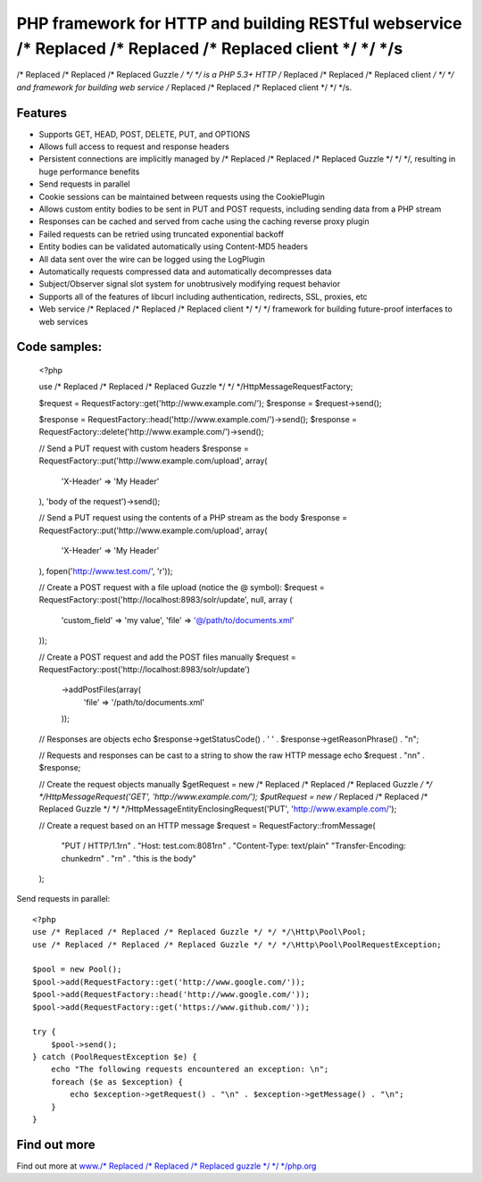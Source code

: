 PHP framework for HTTP and building RESTful webservice /* Replaced /* Replaced /* Replaced client */ */ */s
==============================================================

/* Replaced /* Replaced /* Replaced Guzzle */ */ */ is a PHP 5.3+ HTTP /* Replaced /* Replaced /* Replaced client */ */ */ and framework for building web service /* Replaced /* Replaced /* Replaced client */ */ */s.

Features
--------

* Supports GET, HEAD, POST, DELETE, PUT, and OPTIONS
* Allows full access to request and response headers
* Persistent connections are implicitly managed by /* Replaced /* Replaced /* Replaced Guzzle */ */ */, resulting in huge performance benefits
* Send requests in parallel
* Cookie sessions can be maintained between requests using the CookiePlugin
* Allows custom entity bodies to be sent in PUT and POST requests, including sending data from a PHP stream
* Responses can be cached and served from cache using the caching reverse proxy plugin
* Failed requests can be retried using truncated exponential backoff
* Entity bodies can be validated automatically using Content-MD5 headers
* All data sent over the wire can be logged using the LogPlugin
* Automatically requests compressed data and automatically decompresses data
* Subject/Observer signal slot system for unobtrusively modifying request behavior
* Supports all of the features of libcurl including authentication, redirects, SSL, proxies, etc
* Web service /* Replaced /* Replaced /* Replaced client */ */ */ framework for building future-proof interfaces to web services

Code samples:
-------------

    <?php

    use /* Replaced /* Replaced /* Replaced Guzzle */ */ */\Http\Message\RequestFactory;

    $request = RequestFactory::get('http://www.example.com/');
    $response = $request->send();

    $response = RequestFactory::head('http://www.example.com/')->send();
    $response = RequestFactory::delete('http://www.example.com/')->send();

    // Send a PUT request with custom headers
    $response = RequestFactory::put('http://www.example.com/upload', array(
        'X-Header' => 'My Header'
    ), 'body of the request')->send();

    // Send a PUT request using the contents of a PHP stream as the body
    $response = RequestFactory::put('http://www.example.com/upload', array(
        'X-Header' => 'My Header'
    ), fopen('http://www.test.com/', 'r'));

    // Create a POST request with a file upload (notice the @ symbol):
    $request = RequestFactory::post('http://localhost:8983/solr/update', null, array (
        'custom_field' => 'my value',
        'file' => '@/path/to/documents.xml'
    ));

    // Create a POST request and add the POST files manually
    $request = RequestFactory::post('http://localhost:8983/solr/update')
        ->addPostFiles(array(
            'file' => '/path/to/documents.xml'
        ));

    // Responses are objects
    echo $response->getStatusCode() . ' ' . $response->getReasonPhrase() . "\n";

    // Requests and responses can be cast to a string to show the raw HTTP message
    echo $request . "\n\n" . $response;

    // Create the request objects manually
    $getRequest = new /* Replaced /* Replaced /* Replaced Guzzle */ */ */\Http\Message\Request('GET', 'http://www.example.com/');
    $putRequest = new /* Replaced /* Replaced /* Replaced Guzzle */ */ */\Http\Message\EntityEnclosingRequest('PUT', 'http://www.example.com/');

    // Create a request based on an HTTP message
    $request = RequestFactory::fromMessage(
        "PUT / HTTP/1.1\r\n" .
        "Host: test.com:8081\r\n" .
        "Content-Type: text/plain"
        "Transfer-Encoding: chunked\r\n" .
        "\r\n" .
        "this is the body"
    );

Send requests in parallel::

    <?php
    use /* Replaced /* Replaced /* Replaced Guzzle */ */ */\Http\Pool\Pool;
    use /* Replaced /* Replaced /* Replaced Guzzle */ */ */\Http\Pool\PoolRequestException;

    $pool = new Pool();
    $pool->add(RequestFactory::get('http://www.google.com/'));
    $pool->add(RequestFactory::head('http://www.google.com/'));
    $pool->add(RequestFactory::get('https://www.github.com/'));

    try {
        $pool->send();
    } catch (PoolRequestException $e) {
        echo "The following requests encountered an exception: \n";
        foreach ($e as $exception) {
            echo $exception->getRequest() . "\n" . $exception->getMessage() . "\n";
        }
    }

Find out more
-------------

Find out more at `www./* Replaced /* Replaced /* Replaced guzzle */ */ */php.org <http://www./* Replaced /* Replaced /* Replaced guzzle */ */ */php.org>`_